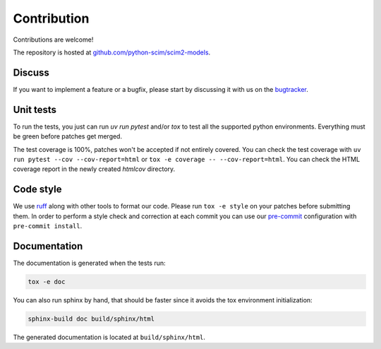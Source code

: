 Contribution
============

Contributions are welcome!

The repository is hosted at `github.com/python-scim/scim2-models <https://github.com/python-scim/scim2-models>`_.

Discuss
-------

If you want to implement a feature or a bugfix, please start by discussing it with us on
the `bugtracker <https://github.com/python-scim/scim2-models/issues>`_.

Unit tests
----------

To run the tests, you just can run `uv run pytest` and/or `tox` to test all the supported python environments.
Everything must be green before patches get merged.

The test coverage is 100%, patches won't be accepted if not entirely covered. You can check the
test coverage with ``uv run pytest --cov --cov-report=html`` or ``tox -e coverage -- --cov-report=html``.
You can check the HTML coverage report in the newly created `htmlcov` directory.

Code style
----------

We use `ruff <https://docs.astral.sh/ruff/>`_ along with other tools to format our code.
Please run ``tox -e style`` on your patches before submitting them.
In order to perform a style check and correction at each commit you can use our
`pre-commit <https://pre-commit.com/>`_ configuration with ``pre-commit install``.

Documentation
-------------

The documentation is generated when the tests run:

.. code-block:: bash

    tox -e doc

You can also run sphinx by hand, that should be faster since it avoids the tox environment initialization:

.. code-block:: bash

   sphinx-build doc build/sphinx/html

The generated documentation is located at ``build/sphinx/html``.
